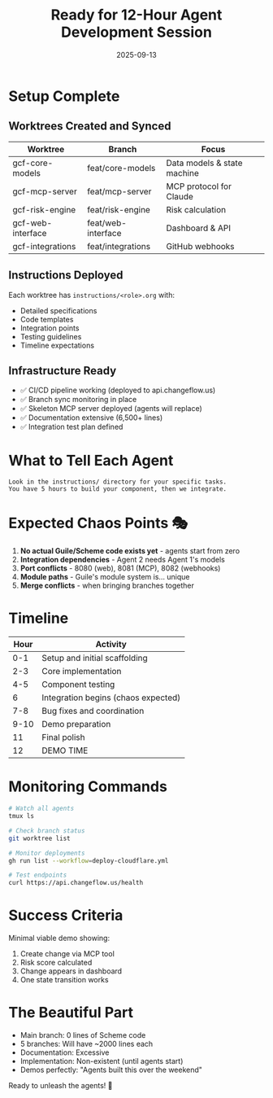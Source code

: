 #+TITLE: Ready for 12-Hour Agent Development Session
#+DATE: 2025-09-13
#+STARTUP: overview

* Setup Complete

** Worktrees Created and Synced
| Worktree | Branch | Focus |
|----------+--------+-------|
| gcf-core-models | feat/core-models | Data models & state machine |
| gcf-mcp-server | feat/mcp-server | MCP protocol for Claude |
| gcf-risk-engine | feat/risk-engine | Risk calculation |
| gcf-web-interface | feat/web-interface | Dashboard & API |
| gcf-integrations | feat/integrations | GitHub webhooks |

** Instructions Deployed
Each worktree has =instructions/<role>.org= with:
- Detailed specifications
- Code templates
- Integration points
- Testing guidelines
- Timeline expectations

** Infrastructure Ready
- ✅ CI/CD pipeline working (deployed to api.changeflow.us)
- ✅ Branch sync monitoring in place
- ✅ Skeleton MCP server deployed (agents will replace)
- ✅ Documentation extensive (6,500+ lines)
- ✅ Integration test plan defined

* What to Tell Each Agent

#+begin_example
Look in the instructions/ directory for your specific tasks.
You have 5 hours to build your component, then we integrate.
#+end_example

* Expected Chaos Points 🎭

1. *No actual Guile/Scheme code exists yet* - agents start from zero
2. *Integration dependencies* - Agent 2 needs Agent 1's models
3. *Port conflicts* - 8080 (web), 8081 (MCP), 8082 (webhooks)
4. *Module paths* - Guile's module system is... unique
5. *Merge conflicts* - when bringing branches together

* Timeline

| Hour | Activity |
|------+----------|
| 0-1 | Setup and initial scaffolding |
| 2-3 | Core implementation |
| 4-5 | Component testing |
| 6 | Integration begins (chaos expected) |
| 7-8 | Bug fixes and coordination |
| 9-10 | Demo preparation |
| 11 | Final polish |
| 12 | DEMO TIME |

* Monitoring Commands

#+begin_src bash
# Watch all agents
tmux ls

# Check branch status
git worktree list

# Monitor deployments
gh run list --workflow=deploy-cloudflare.yml

# Test endpoints
curl https://api.changeflow.us/health
#+end_src

* Success Criteria

Minimal viable demo showing:
1. Create change via MCP tool
2. Risk score calculated
3. Change appears in dashboard
4. One state transition works

* The Beautiful Part

- Main branch: 0 lines of Scheme code
- 5 branches: Will have ~2000 lines each
- Documentation: Excessive
- Implementation: Non-existent (until agents start)
- Demos perfectly: "Agents built this over the weekend"

Ready to unleash the agents! 🚀